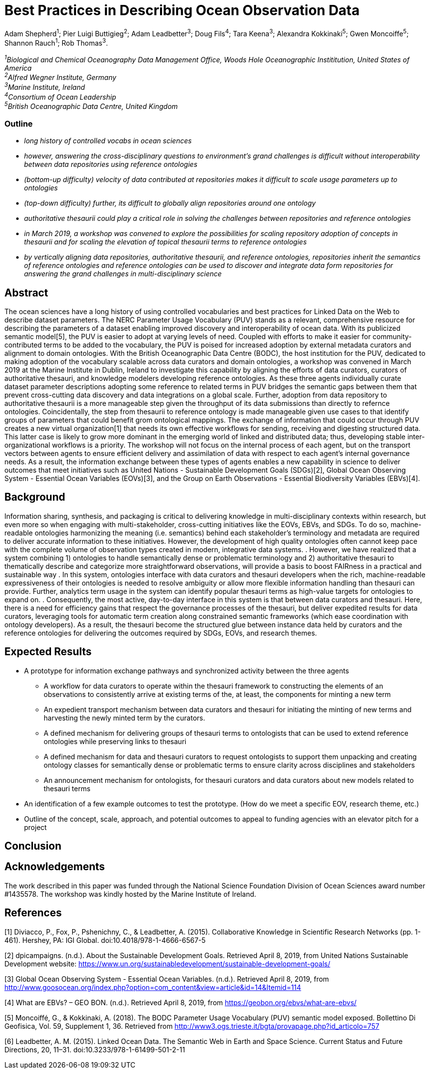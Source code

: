 = Best Practices in Describing Ocean Observation Data

Adam Shepherd^1^;
Pier Luigi Buttigieg^2^;
Adam Leadbetter^3^;
Doug Fils^4^;
Tara Keena^3^;
Alexandra Kokkinaki^5^;
Gwen Moncoiffe^5^;
Shannon Rauch^1^;
Rob Thomas^3^.

__^1^Biological and Chemical Oceanography Data Management Office, Woods Hole Oceanographic Instititution, United States of America +
^2^Alfred Wegner Institute, Germany +
^3^Marine Institute, Ireland +
^4^Consortium of Ocean Leadership +
^5^British Oceanographic Data Centre, United Kingdom__ +

=== Outline
* _long history of controlled vocabs in ocean sciences_
* _however, answering the cross-disciplinary questions to environment's grand challenges is difficult without interoperability between data repositories using reference ontologies_
* _(bottom-up difficulty) velocity of data contributed at repositories makes it difficult to scale usage parameters up to ontologies_
* _(top-down difficulty) further, its difficult to globally align repositories around one ontology_
* _authoritative thesaurii could play a critical role in solving the challenges between repositories and reference ontologies_
* _in March 2019, a workshop was convened to explore the possibilities for scaling repository adoption of concepts in thesaurii and for scaling the elevation of topical thesaurii terms to reference ontologies_
* _by vertically aligning data repositories, authoritative thesaurii, and reference ontologies, repositories inherit the semantics of reference ontologies and reference ontologies can be used to discover and integrate data form repositories for answering the grand challenges in multi-disciplinary science_

== Abstract

The ocean sciences have a long history of using controlled vocabularies and best practices for Linked Data on the Web to describe dataset parameters. The NERC Parameter Usage Vocabulary (PUV) stands as a relevant, comprehensive resource for describing the parameters of a dataset enabling improved discovery and interoperability of ocean data. With its publicized semantic model[5], the PUV is easier to adopt at varying levels of need. Coupled with efforts to make it easier for community-contributed terms to be added to the vocabulary, the PUV is poised for increased adoption by external metadata curators and alignment to domain ontologies. With the British Oceanographic Data Centre (BODC), the host institution for the PUV, dedicated to making adoption of the vocabulary scalable across data curators and domain ontologies, a workshop was convened in March 2019 at the Marine Institute in Dublin, Ireland to investigate this capability by aligning the efforts of data curators, curators of authoritative thesauri, and knowledge modelers developing reference ontologies. As these three agents individually curate dataset parameter descriptions adopting some reference to related terms in PUV bridges the semantic gaps between them that prevent cross-cutting data discovery and data integrations on a global scale. Further, adoption from data repository to authoritative thesaurii is a more manageable step given the throughput of its data submissions than directly to refernce ontologies. Coincidentally, the step from thesaurii to reference ontology is made manageable given use cases to that identify groups of parameters that could benefit grom ontological mappings. The exchange of information that could occur through PUV creates a new virtual organization[1] that needs its own effective workflows for sending, receiving and digesting structured data.  This latter case is likely to grow more dominant in the emerging world of linked and distributed data; thus, developing stable inter-organizational workflows is a priority.  The workshop will not focus on the internal process of each agent, but on the transport vectors between agents to ensure efficient delivery and assimilation of data with respect to each agent’s internal governance needs.  As a result, the information exchange between these types of agents enables a new capability in science to deliver outcomes that meet initiatives such as United Nations - Sustainable Development Goals (SDGs)[2], Global Ocean Observing System - Essential Ocean Variables (EOVs)[3], and the Group on Earth Observations - Essential Biodiversity Variables (EBVs)[4].

== Background

Information sharing, synthesis, and packaging is critical to delivering knowledge in multi-disciplinary contexts within research, but even more so when engaging with multi-stakeholder, cross-cutting initiatives like the EOVs, EBVs, and SDGs.  To do so, machine-readable ontologies harmonizing the meaning (i.e. semantics) behind each stakeholder’s terminology and metadata are required to deliver accurate information to these initiatives.  However, the development of high quality ontologies often cannot keep pace with the complete volume of observation types created in modern, integrative data systems. .  However, we have realized that a system combining 1) ontologies to handle semantically dense or problematic terminology and 2) authoritative thesauri to thematically describe and categorize more straightforward observations, will provide a basis to boost FAIRness in a practical and sustainable way .   In this system, ontologies interface with data curators and thesauri developers when the rich, machine-readable expressiveness of their ontologies is needed to resolve ambiguity or allow more flexible information handling than thesauri can provide. Further,  analytics term usage in the system can identify popular thesauri terms as high-value targets for ontologies to expand on. .  Consequently, the most active, day-to-day interface in this system is that between data curators and thesauri. Here, there is a need for efficiency gains that respect the governance processes of the thesauri, but deliver expedited results for data curators, leveraging tools for automatic term creation along constrained semantic frameworks (which ease coordination with ontology developers). As a result, the thesauri become the structured glue between instance data held by curators and the reference ontologies for delivering the outcomes required by SDGs, EOVs, and research themes.



== Expected Results

* A prototype for information exchange pathways and synchronized activity between the three agents
** A workflow for data curators to operate within the thesauri framework to constructing the elements of an observations to consistently arrive at existing terms of the, at least, the components for minting a new term
** An	 expedient transport mechanism between data curators and thesauri for initiating the minting of new terms and harvesting the newly minted term by the curators.
** A defined mechanism for delivering groups of thesauri terms to ontologists that can be used to extend reference ontologies while preserving links to thesauri
** A defined mechanism for data and thesauri curators to request ontologists to support them unpacking and creating ontology classes for semantically dense or problematic terms to ensure clarity across disciplines and stakeholders
** An announcement mechanism for ontologists, for thesauri curators and data curators about new models related to thesauri terms
* An identification of a few example outcomes to test the prototype. (How do we meet a specific EOV, research theme, etc.)
* Outline of the concept, scale, approach, and potential outcomes to appeal to funding agencies with an elevator pitch for a project

== Conclusion



== Acknowledgements

The work described in this paper was funded through the National Science Foundation Division of Ocean Sciences award number #1435578. The workshop was kindly hosted by the Marine Institute of Ireland. 

== References

[1] Diviacco, P., Fox, P., Pshenichny, C., & Leadbetter, A. (2015). Collaborative Knowledge in Scientific Research Networks (pp. 1-461). Hershey, PA: IGI Global. doi:10.4018/978-1-4666-6567-5

[2] dpicampaigns. (n.d.). About the Sustainable Development Goals. Retrieved April 8, 2019, from United Nations Sustainable Development website: https://www.un.org/sustainabledevelopment/sustainable-development-goals/

[3] Global Ocean Observing System - Essential Ocean Variables. (n.d.). Retrieved April 8, 2019, from http://www.goosocean.org/index.php?option=com_content&view=article&id=14&Itemid=114

[4] What are EBVs? – GEO BON. (n.d.). Retrieved April 8, 2019, from https://geobon.org/ebvs/what-are-ebvs/

[5] Moncoiffé, G., & Kokkinaki, A. (2018). The BODC Parameter Usage Vocabulary (PUV) semantic model exposed. Bollettino Di Geofisica, Vol. 59, Supplement 1, 36. Retrieved from http://www3.ogs.trieste.it/bgta/provapage.php?id_articolo=757

[6] Leadbetter, A. M. (2015). Linked Ocean Data. The Semantic Web in Earth and Space Science. Current Status and Future Directions, 20, 11–31. doi:10.3233/978-1-61499-501-2-11
